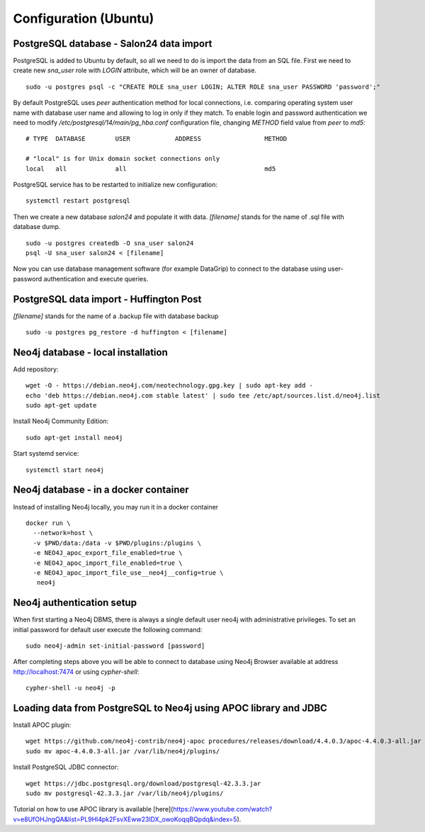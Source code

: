 Configuration (Ubuntu)
======================

PostgreSQL database - Salon24 data import
----------------

PostgreSQL is added to Ubuntu by default, so all we need to do is import the data from an SQL file. First we need to create new `sna_user` role with `LOGIN` attribute, which will be an owner of database.

::

  sudo -u postgres psql -c "CREATE ROLE sna_user LOGIN; ALTER ROLE sna_user PASSWORD 'password';"

By default PostgreSQL uses `peer` authentication method for local connections, i.e. comparing operating system user name with database user name and allowing to log in only if they match. To enable login and password authentication we need to modify `/etc/postgresql/14/main/pg_hba.conf` configuration file, changing `METHOD` field value from `peer` to `md5`:

::

  # TYPE  DATABASE        USER            ADDRESS                 METHOD
  
  # "local" is for Unix domain socket connections only
  local   all             all                                     md5

PostgreSQL service has to be restarted to initialize new configuration:

::

  systemctl restart postgresql


Then we create a new database `salon24` and populate it with data.  `[filename]` stands for the name of .sql file with database dump.

::

  sudo -u postgres createdb -O sna_user salon24
  psql -U sna_user salon24 < [filename]


Now you can use database management software (for example DataGrip) to connect to the database using user-password authentication and execute queries.

PostgreSQL data import - Huffington Post
----------------
`[filename]` stands for the name of a .backup file with database backup

::

  sudo -u postgres pg_restore -d huffington < [filename]


Neo4j database - local installation 
----------------
Add repository:
::

  wget -O - https://debian.neo4j.com/neotechnology.gpg.key | sudo apt-key add -
  echo 'deb https://debian.neo4j.com stable latest' | sudo tee /etc/apt/sources.list.d/neo4j.list
  sudo apt-get update


Install Neo4j Community Edition:
::

  sudo apt-get install neo4j


Start systemd service:
::
  systemctl start neo4j

Neo4j database - in a docker container 
--------------------------------------
Instead of installing Neo4j locally, you may run it in a docker container
::

  docker run \
    --network=host \
    -v $PWD/data:/data -v $PWD/plugins:/plugins \
    -e NEO4J_apoc_export_file_enabled=true \
    -e NEO4J_apoc_import_file_enabled=true \
    -e NEO4J_apoc_import_file_use__neo4j__config=true \
     neo4j

Neo4j authentication setup
---------------------------

When first starting a Neo4j DBMS, there is always a single default user neo4j with administrative privileges. To set an initial password for default user execute the following command:
::
  sudo neo4j-admin set-initial-password [password]


After completing steps above you will be able to connect to database using Neo4j Browser available at address http://localhost:7474 or using `cypher-shell`:
::

  cypher-shell -u neo4j -p


Loading data from PostgreSQL to Neo4j using APOC library and JDBC
----------------
Install APOC plugin:
::

  wget https://github.com/neo4j-contrib/neo4j-apoc procedures/releases/download/4.4.0.3/apoc-4.4.0.3-all.jar
  sudo mv apoc-4.4.0.3-all.jar /var/lib/neo4j/plugins/


Install PostgreSQL JDBC connector:
::

  wget https://jdbc.postgresql.org/download/postgresql-42.3.3.jar
  sudo mv postgresql-42.3.3.jar /var/lib/neo4j/plugins/
 
 
Tutorial on how to use APOC library is available [here](https://www.youtube.com/watch?v=e8UfOHJngQA&list=PL9Hl4pk2FsvXEww23lDX_owoKoqqBQpdq&index=5).
